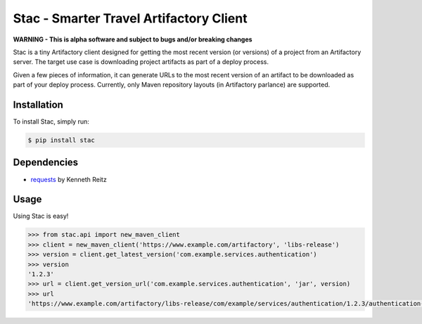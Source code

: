 Stac - Smarter Travel Artifactory Client
========================================

.. image:: https://travis-ci.org/smarter-travel-media/stac.svg?branch=master
    :target: https://travis-ci.org/smarter-travel-media/stac

**WARNING - This is alpha software and subject to bugs and/or breaking changes**

Stac is a tiny Artifactory client designed for getting the most recent version (or versions)
of a project from an Artifactory server. The target use case is downloading project artifacts
as part of a deploy process.

Given a few pieces of information, it can generate URLs to the most recent version of an
artifact to be downloaded as part of your deploy process. Currently, only Maven repository
layouts (in Artifactory parlance) are supported.

Installation
------------

To install Stac, simply run:

.. code-block:: bash

    $ pip install stac


Dependencies
------------
* `requests <https://github.com/kennethreitz/requests>`_  by Kenneth Reitz

Usage
-----

Using Stac is easy!

.. code-block:: python

    >>> from stac.api import new_maven_client
    >>> client = new_maven_client('https://www.example.com/artifactory', 'libs-release')
    >>> version = client.get_latest_version('com.example.services.authentication')
    >>> version
    '1.2.3'
    >>> url = client.get_version_url('com.example.services.authentication', 'jar', version)
    >>> url
    'https://www.example.com/artifactory/libs-release/com/example/services/authentication/1.2.3/authentication-1.2.3.jar'

